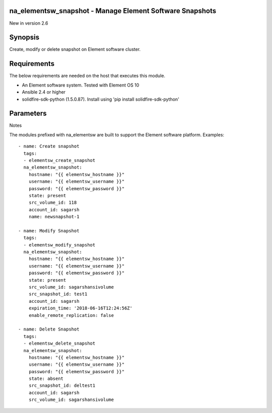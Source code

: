 =================================================================
na_elementsw_snapshot - Manage Element Software Snapshots
=================================================================
New in version 2.6

========
Synopsis
========
Create, modify or delete snapshot on Element software cluster.

============
Requirements
============
The below requirements are needed on the host that executes this module.

* An Element software system.  Tested with Element OS 10
* Ansible 2.4 or higher
* solidfire-sdk-python (1.5.0.87). Install using 'pip install solidfire-sdk-python'

==========
Parameters
==========

+----------------------+---------------------+------------------------------------------+
|        Parameter          |   Choices/Defaults  |                 Comments                 |
+---------------------------+---------------------+------------------------------------------+
| state                     | Choices:            | Whether the specified snapshot should    |
|                           |                     | exist or not.                            |
|                           | * present           |                                          |
|                           | * absent            |                                          |
+---------------------------+---------------------+------------------------------------------+
| hostname                  |                     | The hostname or IP address of the        |
| (required)                |                     | cluster mvip.                            |
+---------------------------+---------------------+------------------------------------------+
| username                  |                     | Admin account username.                  |
| (required)                |                     |                                          |
+---------------------------+---------------------+------------------------------------------+
| password                  |                     | Password for the specified username.     |
| (required)                |                     |                                          |
+---------------------------+---------------------+------------------------------------------+
| src_volume_id             |                     | ID or name of active volume.             |
| (required)                |                     |                                          |
+---------------------------+---------------------+------------------------------------------+
| account_id                |                     | Account ID or Name of Parent/Source      |
| (required)                |                     | Volume.                                  | 
+---------------------------+---------------------+------------------------------------------+
| retention                 |                     | Retention period for the snapshot.       |
|                           |                     | Format is 'HH:mm:ss'.                    |
+---------------------------+---------------------+------------------------------------------+
| src_snapshot_id           |                     | ID or Name of an existing snapshot.      |
|                           |                     | Required when state=present, to modify   |
|                           |                     | snapshot properties. Required when       |
|                           |                     | state=present, to create snapshot from   |
|                           |                     | another snapshot in the volume. Required |
|                           |                     | when state=absent, to delete snapshot.   |
+---------------------------+---------------------+------------------------------------------+
| enable_remote_replication |                     | Flag, whether to replicate the snapshot  |
|                           |                     | created to a remote replication cluster. |
|                           |                     | To enable specify 'true' value.          |
+---------------------------+---------------------+------------------------------------------+
| snap_mirror_label         |                     | Label used by SnapMirror software to     |
|                           |                     | specify snapshot retention policy on     |
|                           |                     | SnapMirror endpoint.                     |
+---------------------------+---------------------+------------------------------------------+
| expiration_time           |                     | The date and time (format ISO 8601 date  |
|                           |                     | string) at which this snapshot will      |
|                           |                     | expire.                                  |
+---------------------------+---------------------+------------------------------------------+

Notes

The modules prefixed with na_elementsw are built to support the Element software platform.
Examples::

   - name: Create snapshot
     tags:
     - elementsw_create_snapshot
     na_elementsw_snapshot:
       hostname: "{{ elementsw_hostname }}"
       username: "{{ elementsw_username }}"
       password: "{{ elementsw_password }}"
       state: present
       src_volume_id: 118
       account_id: sagarsh
       name: newsnapshot-1

   - name: Modify Snapshot
     tags:
     - elementsw_modify_snapshot
     na_elementsw_snapshot:
       hostname: "{{ elementsw_hostname }}"
       username: "{{ elementsw_username }}"
       password: "{{ elementsw_password }}"
       state: present
       src_volume_id: sagarshansivolume
       src_snapshot_id: test1
       account_id: sagarsh
       expiration_time: '2018-06-16T12:24:56Z'
       enable_remote_replication: false

   - name: Delete Snapshot
     tags:
     - elementsw_delete_snapshot
     na_elementsw_snapshot:
       hostname: "{{ elementsw_hostname }}"
       username: "{{ elementsw_username }}"
       password: "{{ elementsw_password }}"
       state: absent
       src_snapshot_id: deltest1
       account_id: sagarsh
       src_volume_id: sagarshansivolume

